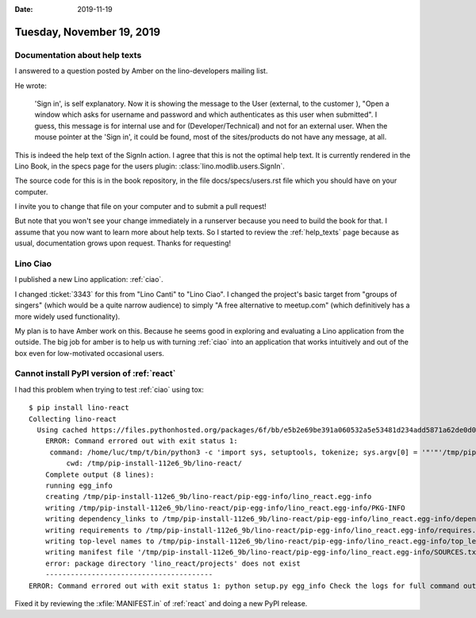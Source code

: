 :date: 2019-11-19

==========================
Tuesday, November 19, 2019
==========================

Documentation about help texts
==============================

I answered to a question posted by Amber on the lino-developers mailing list.

He wrote:

  'Sign in', is self explanatory. Now it is showing the message to the User
  (external, to the customer ), "Open a window which asks for username and
  password and which authenticates as this user when submitted". I guess, this
  message is for internal use and for (Developer/Technical) and not for an
  external user. When the mouse pointer at the 'Sign in', it could be found,
  most of the sites/products do not have any message, at all.


This is indeed the help text of the SignIn action. I agree that this is not the
optimal help text.  It is currently rendered in the Lino Book, in the specs page
for the users plugin: :class:`lino.modlib.users.SignIn`.

The source code for this is in the book repository, in the file
docs/specs/users.rst file which you should have on your computer.

I invite you to change that file on your computer and to submit a pull request!

But note that you won't see your change immediately in a runserver because you
need to build the book for that. I assume that you now want to learn more about
help texts. So I started to review the :ref:`help_texts` page because as usual,
documentation grows upon request. Thanks for requesting!

Lino Ciao
=========

I published a new Lino application: :ref:`ciao`.

I changed :ticket:`3343` for this from "Lino Canti" to "Lino Ciao". I changed
the project's basic target from "groups of singers" (which would be a quite
narrow audience) to simply "A free alternative to meetup.com" (which
definitively has a more widely used functionality).

My plan is to have Amber work on this. Because he seems good in exploring and
evaluating a Lino application from the outside.  The big job for amber is to
help us with turning :ref:`ciao` into an application that works intuitively and
out of the box even for low-motivated occasional users.



Cannot install PyPI version of :ref:`react`
===========================================

I had this problem when trying to test :ref:`ciao` using tox::

  $ pip install lino-react
  Collecting lino-react
    Using cached https://files.pythonhosted.org/packages/6f/bb/e5b2e69be391a060532a5e53481d234add5871a62de0d0e7e1ceac930ee5/lino_react-19.11.1.tar.gz
      ERROR: Command errored out with exit status 1:
       command: /home/luc/tmp/t/bin/python3 -c 'import sys, setuptools, tokenize; sys.argv[0] = '"'"'/tmp/pip-install-112e6_9b/lino-react/setup.py'"'"'; __file__='"'"'/tmp/pip-install-112e6_9b/lino-react/setup.py'"'"';f=getattr(tokenize, '"'"'open'"'"', open)(__file__);code=f.read().replace('"'"'\r\n'"'"', '"'"'\n'"'"');f.close();exec(compile(code, __file__, '"'"'exec'"'"'))' egg_info --egg-base /tmp/pip-install-112e6_9b/lino-react/pip-egg-info
           cwd: /tmp/pip-install-112e6_9b/lino-react/
      Complete output (8 lines):
      running egg_info
      creating /tmp/pip-install-112e6_9b/lino-react/pip-egg-info/lino_react.egg-info
      writing /tmp/pip-install-112e6_9b/lino-react/pip-egg-info/lino_react.egg-info/PKG-INFO
      writing dependency_links to /tmp/pip-install-112e6_9b/lino-react/pip-egg-info/lino_react.egg-info/dependency_links.txt
      writing requirements to /tmp/pip-install-112e6_9b/lino-react/pip-egg-info/lino_react.egg-info/requires.txt
      writing top-level names to /tmp/pip-install-112e6_9b/lino-react/pip-egg-info/lino_react.egg-info/top_level.txt
      writing manifest file '/tmp/pip-install-112e6_9b/lino-react/pip-egg-info/lino_react.egg-info/SOURCES.txt'
      error: package directory 'lino_react/projects' does not exist
      ----------------------------------------
  ERROR: Command errored out with exit status 1: python setup.py egg_info Check the logs for full command output.

Fixed it by reviewing the :xfile:`MANIFEST.in` of :ref:`react` and doing a new
PyPI release.
